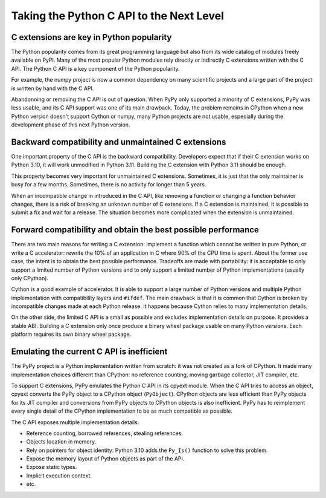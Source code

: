 +++++++++++++++++++++++++++++++++++++++++
Taking the Python C API to the Next Level
+++++++++++++++++++++++++++++++++++++++++

C extensions are key in Python popularity
=========================================

The Python popularity comes from its great programming language but also
from its wide catalog of modules freely available on PyPI. Many of the
most popular Python modules rely directly or indirectly C extensions
written with the C API. The Python C API is a key component of the
Python popularity.

For example, the numpy project is now a common dependency on many
scientific projects and a large part of the project is written by hand
with the C API.

Abandonning or removing the C API is out of question. When PyPy only
supported a minority of C extensions, PyPy was less usable, and its C
API support was one of its main drawback. Today, the problem remains in
CPython when a new Python version doesn't support Cython or numpy, many
Python projects are not usable, especially during the development phase
of this next Python version.

Backward compatibility and unmaintained C extensions
====================================================

One important property of the C API is the backward compatibility.
Developers expect that if their C extension works on Python 3.10, it
will work unmodified in Python 3.11. Building the C extension with
Python 3.11 should be enough.

This property becomes very important for unmaintained C extensions.
Sometimes, it is just that the only maintainer is busy for a few months.
Sometimes, there is no activity for longer than 5 years.

When an incompatible change in introduced in the C API, like removing a
function or changing a function behavior changes, there is a risk of
breaking an unknown number of C extensions. If a C extension is
maintained, it is possible to submit a fix and wait for a release. The
situation becomes more complicated when the extension is unmaintained.

Forward compatibility and obtain the best possible performance
==============================================================

There are two main reasons for writing a C extension: implement a
function which cannot be written in pure Python, or write a C
accelerator: rewrite the 10% of an application in C where 90% of the CPU
time is spent. About the former use case, the intent is to obtain the
best possible performance. Tradeoffs are made with portability: it is
acceptable to only support a limited number of Python versions and to
only support a limited number of Python implementations (usually only
CPython).

Cython is a good example of accelerator. It is able to support a large
number of Python versions and multiple Python implementation with
compatibility layers and ``#ifdef``. The main drawback is that it is
common that Cython is broken by incompatible changes made at each Python
release. It happens because Cython relies to many implementation
details.

On the other side, the limited C API is a small as possible and excludes
implementation details on purpose. It provides a stable ABI. Building a
C extension only once produce a binary wheel package usable on many
Python versions. Each platform requires its own binary wheel package.

Emulating the current C API is inefficient
==========================================

The PyPy project is a Python implementation written from scratch: it was
not created as a fork of CPython. It made many implementation choices
different than CPython: no reference counting, moving garbage collector,
JIT compiler, etc.

To support C extensions, PyPy emulates the Python C API in its cpyext
module. When the C API tries to access an object, cpyext converts the
PyPy object to a CPython object (``PyObject``). CPython objects are less
efficient than PyPy objects for its JIT compiler and conversions from
PyPy objects to CPython objects is also inefficient. PyPy has to
reimplement every single detail of the CPython implementation to be as
much compatible as possible.

The C API exposes multiple implementation details:

* Reference counting, borrowed references, stealing references.
* Objects location in memory.
* Rely on pointers for object identity: Python 3.10 adds the ``Py_Is()``
  function to solve this problem.
* Expose the memory layout of Python objects as part of the API.
* Expose static types.
* Implicit execution context.
* etc.

